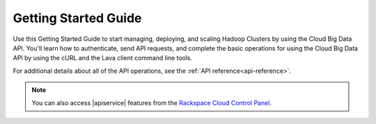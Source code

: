 .. _getting-started:

==========================
**Getting Started Guide**
==========================

Use this Getting Started Guide to start managing, deploying, and scaling Hadoop Clusters 
by using the Cloud Big Data API. You'll learn how to authenticate, send API requests, 
and complete the basic operations for using the Cloud Big Data API by using the cURL 
and the Lava client command line tools.

For additional details about all of the API operations, see the :ref:`API reference<api-reference>`.

.. note:: 
		You can also access |apiservice| features from the `Rackspace Cloud Control Panel`_.

.. _Rackspace Cloud Control Panel: https://mycloud.rackspace.com  
